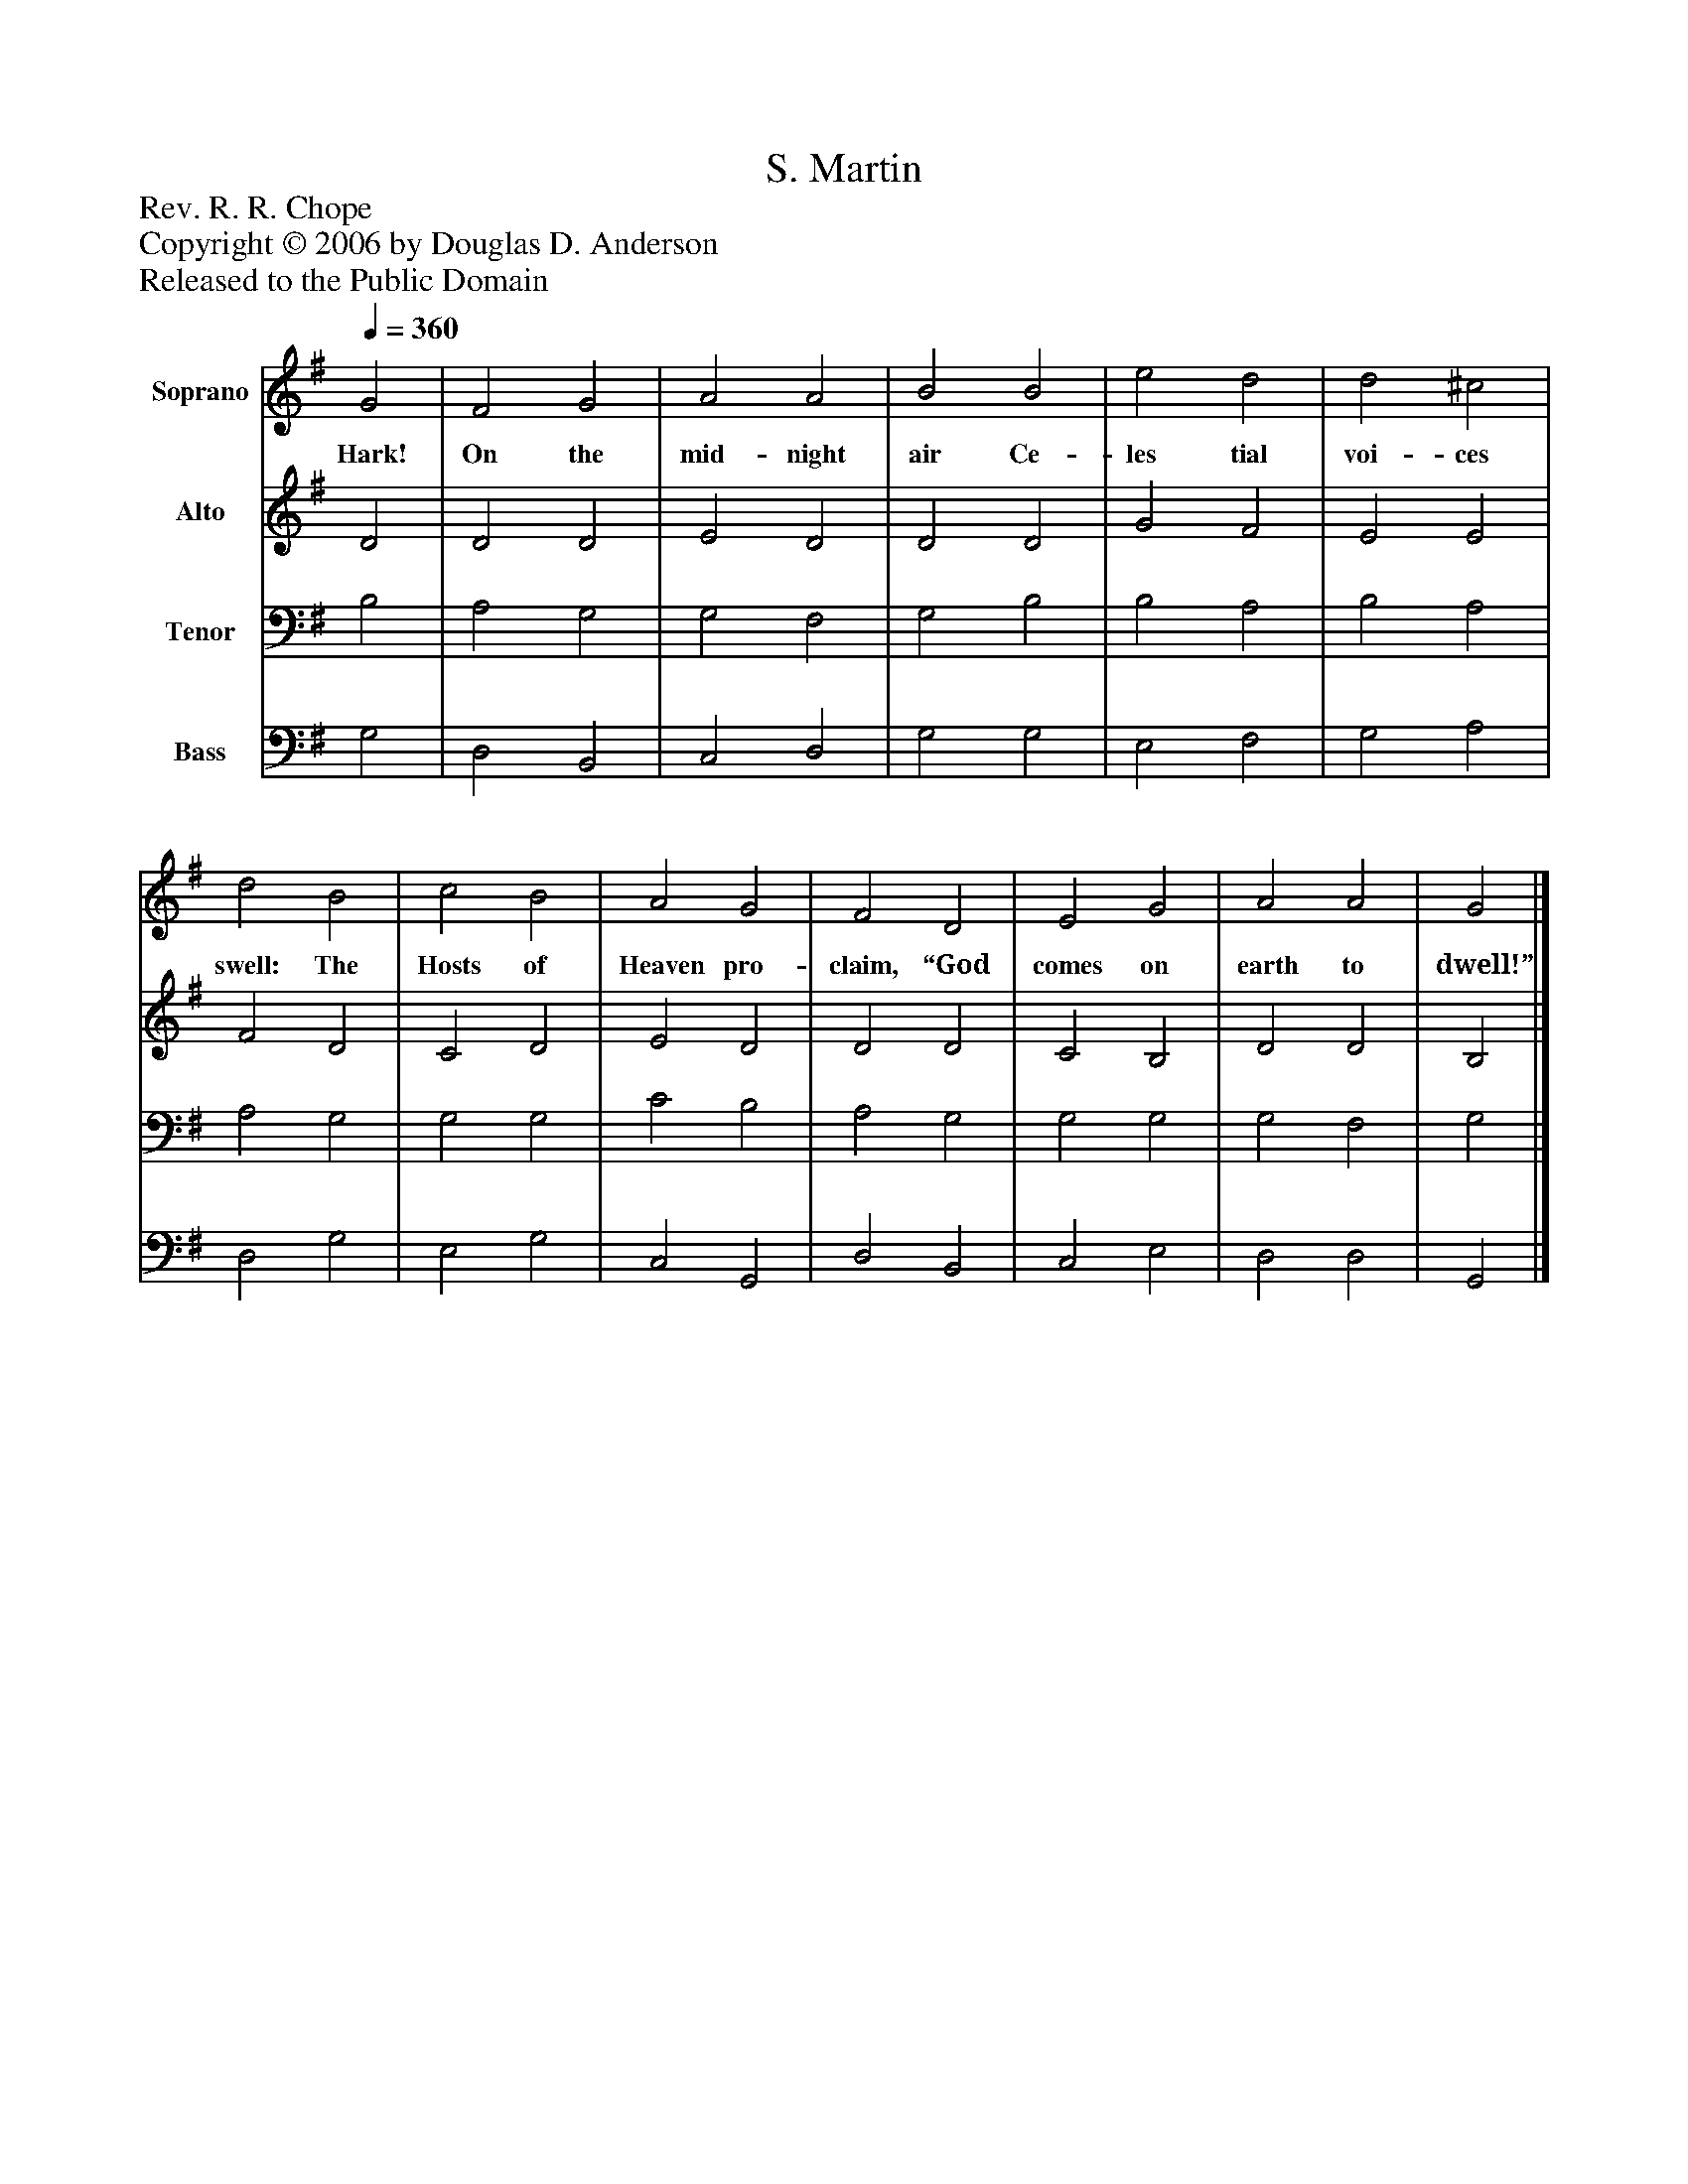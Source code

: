 %%abc-creator mxml2abc 1.4
%%abc-version 2.0
%%continueall true
%%titletrim true
%%titleformat A-1 T C1, Z-1, S-1
X: 0
T: S. Martin
Z: Rev. R. R. Chope
Z: Copyright © 2006 by Douglas D. Anderson
Z: Released to the Public Domain
L: 1/4
M: none
Q: 1/4=360
V: P1 name="Soprano"
%%MIDI program 1 19
V: P2 name="Alto"
%%MIDI program 2 60
V: P3 name="Tenor"
%%MIDI program 3 57
V: P4 name="Bass"
%%MIDI program 4 58
K: G
[V: P1]  G2 | F2 G2 | A2 A2 | B2 B2 | e2 d2 | d2 ^c2 | d2 B2 | c2 B2 | A2 G2 | F2 D2 | E2 G2 | A2 A2 | G2|]
w: Hark! On the mid- night air Ce- les tial voi- ces swell: The Hosts of Heaven pro- claim, “God comes on earth to dwell!”
[V: P2]  D2 | D2 D2 | E2 D2 | D2 D2 | G2 F2 | E2 E2 | F2 D2 | C2 D2 | E2 D2 | D2 D2 | C2 B,2 | D2 D2 | B,2|]
[V: P3]  B,2 | A,2 G,2 | G,2 F,2 | G,2 B,2 | B,2 A,2 | B,2 A,2 | A,2 G,2 | G,2 G,2 | C2 B,2 | A,2 G,2 | G,2 G,2 | G,2 F,2 | G,2|]
[V: P4]  G,2 | D,2 B,,2 | C,2 D,2 | G,2 G,2 | E,2 F,2 | G,2 A,2 | D,2 G,2 | E,2 G,2 | C,2 G,,2 | D,2 B,,2 | C,2 E,2 | D,2 D,2 | G,,2|]

